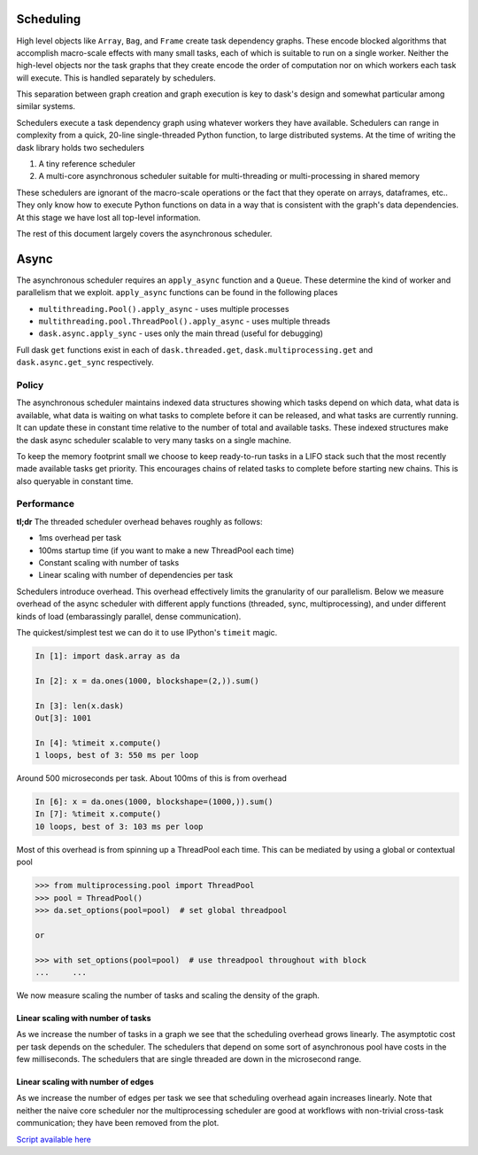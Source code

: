 Scheduling
==========

High level objects like ``Array``, ``Bag``, and ``Frame`` create task
dependency graphs.  These encode blocked algorithms that accomplish macro-scale
effects with many small tasks, each of which is suitable to run on a single
worker.  Neither the high-level objects nor the task graphs that they create encode
the order of computation nor on which workers each task will execute.
This is handled separately by schedulers.

This separation between graph creation and graph execution is key to dask's
design and somewhat particular among similar systems.

Schedulers execute a task dependency graph using whatever workers they have
available.  Schedulers can range in complexity from a quick, 20-line
single-threaded Python function, to large distributed systems.  At the time of
writing the dask library holds two sechedulers

1.  A tiny reference scheduler
2.  A multi-core asynchronous scheduler suitable for multi-threading or
    multi-processing in shared memory

These schedulers are ignorant of the macro-scale operations or the fact that
they operate on arrays, dataframes, etc..  They only know how to execute Python
functions on data in a way that is consistent with the graph's data
dependencies.  At this stage we have lost all top-level information.

The rest of this document largely covers the asynchronous scheduler.


Async
=====

The asynchronous scheduler requires an ``apply_async`` function and a
``Queue``.  These determine the kind of worker and parallelism that we exploit.
``apply_async`` functions can be found in the following places

*  ``multithreading.Pool().apply_async`` - uses multiple processes
*  ``multithreading.pool.ThreadPool().apply_async`` - uses multiple threads
*  ``dask.async.apply_sync`` - uses only the main thread (useful for debugging)

Full dask ``get`` functions exist in each of ``dask.threaded.get``,
``dask.multiprocessing.get`` and ``dask.async.get_sync`` respectively.


Policy
------

The asynchronous scheduler maintains indexed data structures showing which
tasks depend on which data, what data is available, what data is waiting on
what tasks to complete before it can be released, and what tasks are currently
running.  It can update these in constant time relative to the number of total
and available tasks.  These indexed structures make the dask async scheduler
scalable to very many tasks on a single machine.

.. image:: images/async-embarassing.gif
   :width: 50 %
   :align: right
   :alt: Embarassingly parallel dask flow

To keep the memory footprint small we choose to keep ready-to-run tasks in a
LIFO stack such that the most recently made available tasks get priority.  This
encourages chains of related tasks to complete before starting new chains.
This is also queryable in constant time.


Performance
-----------

**tl;dr** The threaded scheduler overhead behaves roughly as follows:

*  1ms overhead per task
*  100ms startup time (if you want to make a new ThreadPool each time)
*  Constant scaling with number of tasks
*  Linear scaling with number of dependencies per task

Schedulers introduce overhead.  This overhead effectively limits the
granularity of our parallelism.  Below we measure overhead of the async
scheduler with different apply functions (threaded, sync, multiprocessing), and
under different kinds of load (embarassingly parallel, dense communication).

The quickest/simplest test we can do it to use IPython's ``timeit`` magic.

.. code-block:: python

   In [1]: import dask.array as da

   In [2]: x = da.ones(1000, blockshape=(2,)).sum()

   In [3]: len(x.dask)
   Out[3]: 1001

   In [4]: %timeit x.compute()
   1 loops, best of 3: 550 ms per loop

Around 500 microseconds per task.  About 100ms of this is from overhead

.. code-block:: python

   In [6]: x = da.ones(1000, blockshape=(1000,)).sum()
   In [7]: %timeit x.compute()
   10 loops, best of 3: 103 ms per loop

Most of this overhead is from spinning up a ThreadPool each time.  This can be
mediated by using a global or contextual pool

.. code-block:: python

   >>> from multiprocessing.pool import ThreadPool
   >>> pool = ThreadPool()
   >>> da.set_options(pool=pool)  # set global threadpool

   or

   >>> with set_options(pool=pool)  # use threadpool throughout with block
   ...     ...

We now measure scaling the number of tasks and scaling the density of the
graph.

.. image:: images/trivial.png
   :width: 30 %
   :align: right
   :alt: Adding nodes

Linear scaling with number of tasks
```````````````````````````````````

As we increase the number of tasks in a graph we see that the scheduling
overhead grows linearly.  The asymptotic cost per task depends on the
scheduler.  The schedulers that depend on some sort of asynchronous pool have
costs in the few milliseconds.  The schedulers that are single threaded are
down in the microsecond range.

.. image:: images/scaling-nodes.png

.. image:: images/crosstalk.png
   :width: 40 %
   :align: right
   :alt: Adding edges

Linear scaling with number of edges
```````````````````````````````````

As we increase the number of edges per task we see that scheduling overhead
again increases linearly.  Note that neither the naive core scheduler nor the
multiprocessing scheduler are good at workflows with non-trivial cross-task
communication; they have been removed from the plot.

.. image:: images/scaling-edges.png

`Script available here`_

.. _`Script available here`: https://github.com/ContinuumIO/dask/tree/master/docs/source/scripts/scheduling.py
